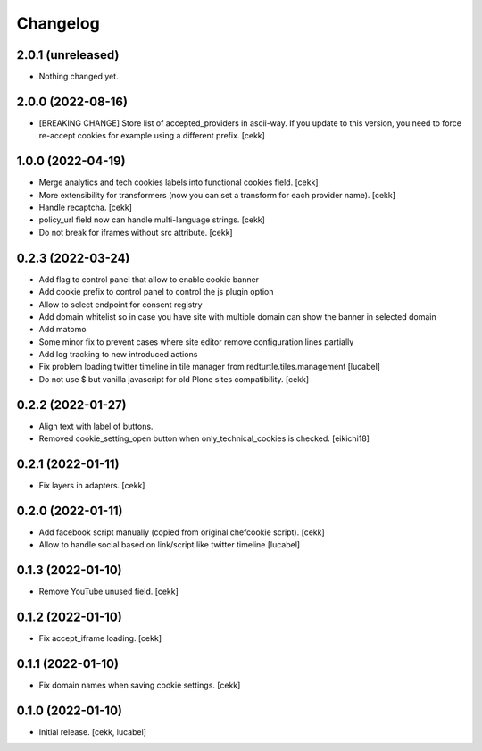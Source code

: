 Changelog
=========

2.0.1 (unreleased)
------------------

- Nothing changed yet.


2.0.0 (2022-08-16)
------------------

- [BREAKING CHANGE] Store list of accepted_providers in ascii-way. If you update to this version, you need to force re-accept cookies for example using a different prefix.
  [cekk]


1.0.0 (2022-04-19)
------------------

- Merge analytics and tech cookies labels into functional cookies field.
  [cekk]
- More extensibility for transformers (now you can set a transform for each provider name).
  [cekk]
- Handle recaptcha.
  [cekk]
- policy_url field now can handle multi-language strings.
  [cekk]
- Do not break for iframes without src attribute.
  [cekk]


0.2.3 (2022-03-24)
------------------

- Add flag to control panel that allow to enable cookie banner
- Add cookie prefix to control panel to control the js plugin option
- Allow to select endpoint for consent registry
- Add domain whitelist so in case you have site with multiple domain can show 
  the banner in selected domain
- Add matomo
- Some minor fix to prevent cases where site editor remove configuration lines 
  partially
- Add log tracking to new introduced actions
- Fix problem loading twitter timeline in tile manager from
  redturtle.tiles.management
  [lucabel]
- Do not use $ but vanilla javascript for old Plone sites compatibility.
  [cekk]

0.2.2 (2022-01-27)
------------------

- Align text with label of buttons.
- Removed cookie_setting_open button when only_technical_cookies is checked.
  [eikichi18]


0.2.1 (2022-01-11)
------------------

- Fix layers in adapters.
  [cekk]

0.2.0 (2022-01-11)
------------------

- Add facebook script manually (copied from original chefcookie script).
  [cekk]
- Allow to handle social based on link/script like twitter timeline
  [lucabel]


0.1.3 (2022-01-10)
------------------

- Remove YouTube unused field.
  [cekk]


0.1.2 (2022-01-10)
------------------

- Fix accept_iframe loading.
  [cekk]

0.1.1 (2022-01-10)
------------------

- Fix domain names when saving cookie settings.
  [cekk]


0.1.0 (2022-01-10)
------------------

- Initial release.
  [cekk, lucabel]
